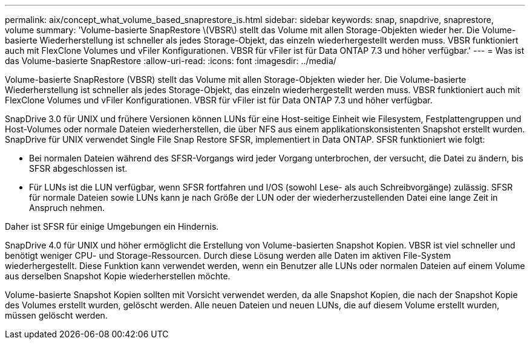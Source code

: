 ---
permalink: aix/concept_what_volume_based_snaprestore_is.html 
sidebar: sidebar 
keywords: snap, snapdrive, snaprestore, volume 
summary: 'Volume-basierte SnapRestore \(VBSR\) stellt das Volume mit allen Storage-Objekten wieder her. Die Volume-basierte Wiederherstellung ist schneller als jedes Storage-Objekt, das einzeln wiederhergestellt werden muss. VBSR funktioniert auch mit FlexClone Volumes und vFiler Konfigurationen. VBSR für vFiler ist für Data ONTAP 7.3 und höher verfügbar.' 
---
= Was ist das Volume-basierte SnapRestore
:allow-uri-read: 
:icons: font
:imagesdir: ../media/


[role="lead"]
Volume-basierte SnapRestore (VBSR) stellt das Volume mit allen Storage-Objekten wieder her. Die Volume-basierte Wiederherstellung ist schneller als jedes Storage-Objekt, das einzeln wiederhergestellt werden muss. VBSR funktioniert auch mit FlexClone Volumes und vFiler Konfigurationen. VBSR für vFiler ist für Data ONTAP 7.3 und höher verfügbar.

SnapDrive 3.0 für UNIX und frühere Versionen können LUNs für eine Host-seitige Einheit wie Filesystem, Festplattengruppen und Host-Volumes oder normale Dateien wiederherstellen, die über NFS aus einem applikationskonsistenten Snapshot erstellt wurden. SnapDrive für UNIX verwendet Single File Snap Restore SFSR, implementiert in Data ONTAP. SFSR funktioniert wie folgt:

* Bei normalen Dateien während des SFSR-Vorgangs wird jeder Vorgang unterbrochen, der versucht, die Datei zu ändern, bis SFSR abgeschlossen ist.
* Für LUNs ist die LUN verfügbar, wenn SFSR fortfahren und I/OS (sowohl Lese- als auch Schreibvorgänge) zulässig. SFSR für normale Dateien sowie LUNs kann je nach Größe der LUN oder der wiederherzustellenden Datei eine lange Zeit in Anspruch nehmen.


Daher ist SFSR für einige Umgebungen ein Hindernis.

SnapDrive 4.0 für UNIX und höher ermöglicht die Erstellung von Volume-basierten Snapshot Kopien. VBSR ist viel schneller und benötigt weniger CPU- und Storage-Ressourcen. Durch diese Lösung werden alle Daten im aktiven File-System wiederhergestellt. Diese Funktion kann verwendet werden, wenn ein Benutzer alle LUNs oder normalen Dateien auf einem Volume aus derselben Snapshot Kopie wiederherstellen möchte.

Volume-basierte Snapshot Kopien sollten mit Vorsicht verwendet werden, da alle Snapshot Kopien, die nach der Snapshot Kopie des Volumes erstellt wurden, gelöscht werden. Alle neuen Dateien und neuen LUNs, die auf diesem Volume erstellt wurden, müssen gelöscht werden.
